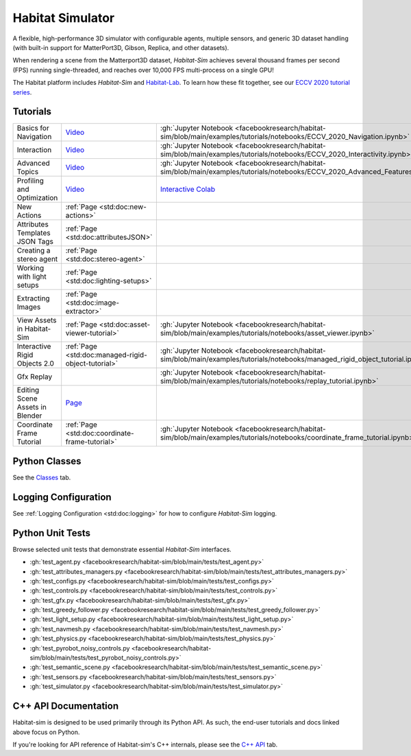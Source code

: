 Habitat Simulator
#################

A flexible, high-performance 3D simulator with configurable agents, multiple
sensors, and generic 3D dataset handling (with built-in support for
MatterPort3D, Gibson, Replica, and other datasets).

When rendering a scene from the Matterport3D dataset, *Habitat-Sim* achieves
several thousand frames per second (FPS) running single-threaded, and reaches
over 10,000 FPS multi-process on a single GPU!

The Habitat platform includes *Habitat-Sim* and `Habitat-Lab <http://aihabitat.org/docs/habitat-lab/>`_. To learn how these fit together, see our `ECCV 2020 tutorial series <https://aihabitat.org/tutorial/2020/>`_.

Tutorials
=========

.. class:: m-table m-fullwidth

=================================================== ========================================================================================================================================================== ======================
Basics for Navigation                               `Video <https://youtu.be/kunFMRJAu2U?list=PLGywud_-HlCORC0c4uj97oppQrGiB6JNy>`__                                                                               :gh:`Jupyter Notebook <facebookresearch/habitat-sim/blob/main/examples/tutorials/notebooks/ECCV_2020_Navigation.ipynb>`

Interaction                                         `Video <https://youtu.be/6eh0PBesIgw?list=PLGywud_-HlCORC0c4uj97oppQrGiB6JNy>`__                                                                               :gh:`Jupyter Notebook <facebookresearch/habitat-sim/blob/main/examples/tutorials/notebooks/ECCV_2020_Interactivity.ipynb>`

Advanced Topics                                     `Video <https://youtu.be/w_kDq6UOKos?list=PLGywud_-HlCORC0c4uj97oppQrGiB6JNy>`__                                                                               :gh:`Jupyter Notebook <facebookresearch/habitat-sim/blob/main/examples/tutorials/notebooks/ECCV_2020_Advanced_Features.ipynb>`

Profiling and Optimization                          `Video <https://youtu.be/I4MjX598ZYs?list=PLGywud_-HlCORC0c4uj97oppQrGiB6JNy>`__                                                                               `Interactive Colab <https://colab.research.google.com/gist/eundersander/b62bb497519b44cf4ceb10e2079525dc/faster-rl-training-profiling-and-optimization.ipynb>`__

New Actions                                         :ref:`Page <std:doc:new-actions>`

Attributes Templates JSON Tags                      :ref:`Page <std:doc:attributesJSON>`

Creating a stereo agent                             :ref:`Page <std:doc:stereo-agent>`

Working with light setups                           :ref:`Page <std:doc:lighting-setups>`

Extracting Images                                   :ref:`Page <std:doc:image-extractor>`

View Assets in Habitat-Sim                          :ref:`Page <std:doc:asset-viewer-tutorial>`                                                                                                                    :gh:`Jupyter Notebook <facebookresearch/habitat-sim/blob/main/examples/tutorials/notebooks/asset_viewer.ipynb>`

Interactive Rigid Objects 2.0                       :ref:`Page <std:doc:managed-rigid-object-tutorial>`                                                                                                            :gh:`Jupyter Notebook <facebookresearch/habitat-sim/blob/main/examples/tutorials/notebooks/managed_rigid_object_tutorial.ipynb>`

Gfx Replay                                                                                                                                                                                                         :gh:`Jupyter Notebook <facebookresearch/habitat-sim/blob/main/examples/tutorials/notebooks/replay_tutorial.ipynb>`

Editing Scene Assets in Blender                     `Page <https://aihabitat.org/tutorial/editing_in_blender/>`_

Coordinate Frame Tutorial                           :ref:`Page <std:doc:coordinate-frame-tutorial>`                                                                                                                :gh:`Jupyter Notebook <facebookresearch/habitat-sim/blob/main/examples/tutorials/notebooks/coordinate_frame_tutorial.ipynb>`
=================================================== ========================================================================================================================================================== ======================

Python Classes
==============

See the `Classes <./classes.html>`_ tab.

Logging Configuration
=====================

See :ref:`Logging Configuration <std:doc:logging>` for how to configure *Habitat-Sim* logging.

Python Unit Tests
=================

Browse selected unit tests that demonstrate essential *Habitat-Sim* interfaces.

- :gh:`test_agent.py <facebookresearch/habitat-sim/blob/main/tests/test_agent.py>`
- :gh:`test_attributes_managers.py <facebookresearch/habitat-sim/blob/main/tests/test_attributes_managers.py>`
- :gh:`test_configs.py <facebookresearch/habitat-sim/blob/main/tests/test_configs.py>`
- :gh:`test_controls.py <facebookresearch/habitat-sim/blob/main/tests/test_controls.py>`
- :gh:`test_gfx.py <facebookresearch/habitat-sim/blob/main/tests/test_gfx.py>`
- :gh:`test_greedy_follower.py <facebookresearch/habitat-sim/blob/main/tests/test_greedy_follower.py>`
- :gh:`test_light_setup.py <facebookresearch/habitat-sim/blob/main/tests/test_light_setup.py>`
- :gh:`test_navmesh.py <facebookresearch/habitat-sim/blob/main/tests/test_navmesh.py>`
- :gh:`test_physics.py <facebookresearch/habitat-sim/blob/main/tests/test_physics.py>`
- :gh:`test_pyrobot_noisy_controls.py <facebookresearch/habitat-sim/blob/main/tests/test_pyrobot_noisy_controls.py>`
- :gh:`test_semantic_scene.py <facebookresearch/habitat-sim/blob/main/tests/test_semantic_scene.py>`
- :gh:`test_sensors.py <facebookresearch/habitat-sim/blob/main/tests/test_sensors.py>`
- :gh:`test_simulator.py <facebookresearch/habitat-sim/blob/main/tests/test_simulator.py>`

.. We exclude unit tests that aren't particularly self-explanatory or interesting.
.. test_snap_points
.. test_utils
.. test_compare_profiles
.. test_data_extraction
.. test_examples
.. test_profiling_utils
.. test_random_seed

C++ API Documentation
=====================

Habitat-sim is designed to be used primarily through its Python API. As such, the
end-user tutorials and docs linked above focus on Python.

If you're looking for API reference of Habitat-sim's C++ internals, please see the
`C++ API <cpp.html>`_ tab.
